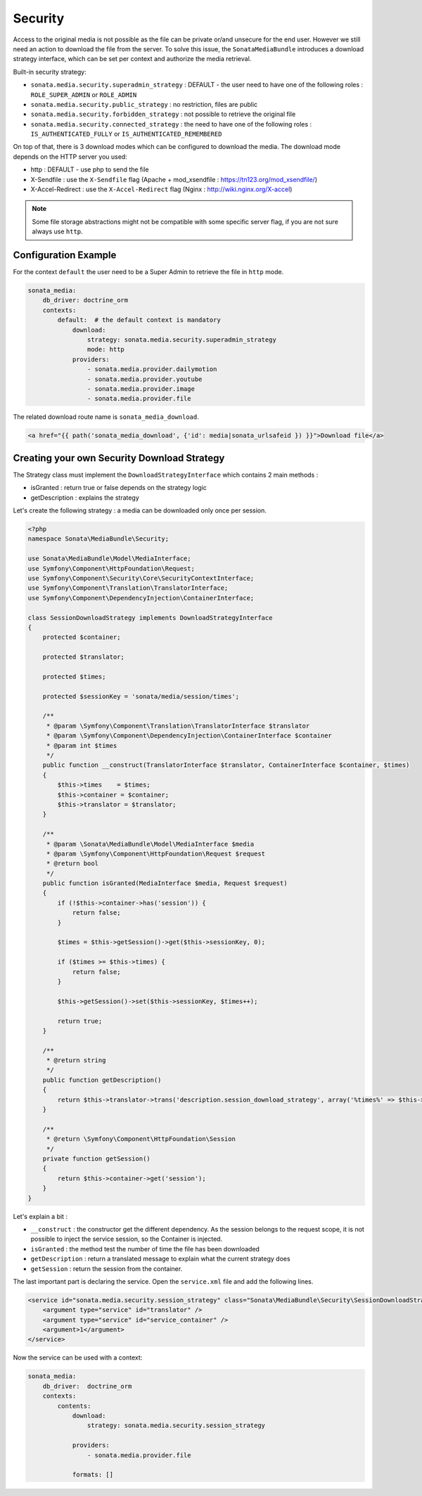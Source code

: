 Security
========

Access to the original media is not possible as the file can be private or/and unsecure for the end user. However
we still need an action to download the file from the server. To solve this issue, the ``SonataMediaBundle`` introduces
a download strategy interface, which can be set per context and authorize the media retrieval.

Built-in security strategy:

* ``sonata.media.security.superadmin_strategy`` : DEFAULT - the user need to have one of the following roles : ``ROLE_SUPER_ADMIN`` or ``ROLE_ADMIN``
* ``sonata.media.security.public_strategy`` : no restriction, files are public
* ``sonata.media.security.forbidden_strategy`` : not possible to retrieve the original file
* ``sonata.media.security.connected_strategy`` : the need to have one of the following roles : ``IS_AUTHENTICATED_FULLY`` or ``IS_AUTHENTICATED_REMEMBERED``

On top of that, there is 3 download modes which can be configured to download the media. The download mode depends on
the HTTP server you used:

* http : DEFAULT - use php to send the file
* X-Sendfile : use the ``X-Sendfile`` flag (Apache + mod_xsendfile : https://tn123.org/mod_xsendfile/)
* X-Accel-Redirect : use the ``X-Accel-Redirect`` flag (Nginx : http://wiki.nginx.org/X-accel)

.. note::

    Some file storage abstractions might not be compatible with some specific server flag,
    if you are not sure always use ``http``.


Configuration Example
---------------------

For the context ``default`` the user need to be a Super Admin to retrieve the file in ``http`` mode.

.. code-block:: yaml

    sonata_media:
        db_driver: doctrine_orm
        contexts:
            default:  # the default context is mandatory
                download:
                    strategy: sonata.media.security.superadmin_strategy
                    mode: http
                providers:
                    - sonata.media.provider.dailymotion
                    - sonata.media.provider.youtube
                    - sonata.media.provider.image
                    - sonata.media.provider.file

The related download route name is ``sonata_media_download``.

.. code-block:: jinja

    <a href="{{ path('sonata_media_download', {'id': media|sonata_urlsafeid }) }}">Download file</a>

Creating your own Security Download Strategy
--------------------------------------------

The Strategy class must implement the ``DownloadStrategyInterface`` which contains 2 main methods :

* isGranted : return true or false depends on the strategy logic
* getDescription : explains the strategy

Let's create the following strategy : a media can be downloaded only once per session.


.. code-block:: php

    <?php
    namespace Sonata\MediaBundle\Security;

    use Sonata\MediaBundle\Model\MediaInterface;
    use Symfony\Component\HttpFoundation\Request;
    use Symfony\Component\Security\Core\SecurityContextInterface;
    use Symfony\Component\Translation\TranslatorInterface;
    use Symfony\Component\DependencyInjection\ContainerInterface;

    class SessionDownloadStrategy implements DownloadStrategyInterface
    {
        protected $container;

        protected $translator;

        protected $times;

        protected $sessionKey = 'sonata/media/session/times';

        /**
         * @param \Symfony\Component\Translation\TranslatorInterface $translator
         * @param \Symfony\Component\DependencyInjection\ContainerInterface $container
         * @param int $times
         */
        public function __construct(TranslatorInterface $translator, ContainerInterface $container, $times)
        {
            $this->times    = $times;
            $this->container = $container;
            $this->translator = $translator;
        }

        /**
         * @param \Sonata\MediaBundle\Model\MediaInterface $media
         * @param \Symfony\Component\HttpFoundation\Request $request
         * @return bool
         */
        public function isGranted(MediaInterface $media, Request $request)
        {
            if (!$this->container->has('session')) {
                return false;
            }

            $times = $this->getSession()->get($this->sessionKey, 0);

            if ($times >= $this->times) {
                return false;
            }

            $this->getSession()->set($this->sessionKey, $times++);

            return true;
        }

        /**
         * @return string
         */
        public function getDescription()
        {
            return $this->translator->trans('description.session_download_strategy', array('%times%' => $this->times), 'SonataMediaBundle');
        }

        /**
         * @return \Symfony\Component\HttpFoundation\Session
         */
        private function getSession()
        {
            return $this->container->get('session');
        }
    }

Let's explain a bit :

* ``__construct`` : the constructor get the different dependency. As the session belongs to the request scope, it is not possible to inject the service session, so the Container is injected.
* ``isGranted`` : the method test the number of time the file has been downloaded
* ``getDescription`` : return a translated message to explain what the current strategy does
* ``getSession`` : return the session from the container.


The last important part is declaring the service. Open the ``service.xml`` file and add the following lines.

.. code-block:: xml

        <service id="sonata.media.security.session_strategy" class="Sonata\MediaBundle\Security\SessionDownloadStrategy" >
            <argument type="service" id="translator" />
            <argument type="service" id="service_container" />
            <argument>1</argument>
        </service>

Now the service can be used with a context:

.. code-block:: yaml

    sonata_media:
        db_driver:  doctrine_orm
        contexts:
            contents:
                download:
                    strategy: sonata.media.security.session_strategy

                providers:
                    - sonata.media.provider.file

                formats: []
